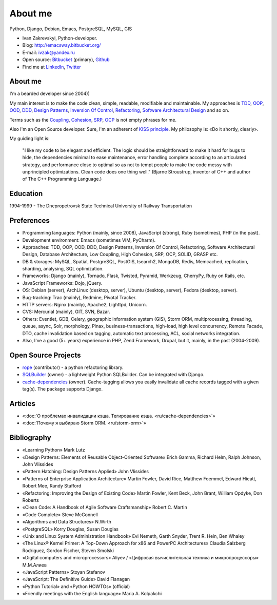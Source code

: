 
.. _about:


About me
========

.. image:: /_media/about/me.jpg
   :height: 100px
   :width: 100px
   :alt: me
   :align: right

Python, Django, Debian, Emacs, PostgreSQL, MySQL, GIS

- Ivan Zakrevskyi, Python-developer.
- Blog: http://emacsway.bitbucket.org/
- E-mail: ivzak@yandex.ru
- Open source: `Bitbucket <https://bitbucket.org/emacsway>`__ (primary), `Github <https://github.com/emacsway>`__
- Find me at `LinkedIn <https://www.linkedin.com/in/emacsway>`__, `Twitter <https://twitter.com/emacsway>`__


About me
--------

I'm a bearded developer since 2004))

My main interest is to make the code clean, simple, readable, modifiable and maintainable.
My approaches is TDD_, OOP_, OOD_, DDD_, `Design Patterns`_, `Inversion Of Control`_, Refactoring_, `Software Architectural Design`_ and so on.

Terms such as the Coupling_, Cohesion_, SRP_, OCP_ is not empty phrases for me.

Also I'm an Open Source developer. Sure, I'm an adherent of `KISS principle <KISS_>`_. My philosophy is: «Do it shortly, clearly».

My guiding light is:

    "I like my code to be elegant and efficient. The logic should be straightforward to make it hard for bugs to hide, the dependencies minimal to ease maintenance, error handling complete according to an articulated strategy, and performance close to optimal so as not to tempt people to make the code messy with unprincipled optimizations. Clean code does one thing well." (Bjarne Stroustrup, inventor of C++ and author of The C++ Programming Language.)


Education
---------

1994-1999 - The Dnepropetrovsk State Technical University of Railway Transportation


Preferences
-----------

* Programming languages: Python (mainly, since 2008), JavaScript (strong), Ruby (sometimes),  PHP (in the past).
* Development environment: Emacs (sometimes VIM, PyCharm).
* Approaches: TDD, OOP, OOD, DDD, Design Patterns, Inversion Of Control, Refactoring, Software Architectural Design, Database Architecture, Low Coupling, High Cohesion, SRP, OCP, SOLID, GRASP etc.
* DB & storages: MySQL, Spatial, PostgreSQL, PostGIS, tsearch2, MongoDB, Redis, Memcached, replication, sharding, analysing, SQL optimization.
* Frameworks: Django (mainly), Tornado, Flask, Twisted, Pyramid, Werkzeug, CherryPy, Ruby on Rails, etc.
* JavaScript Frameworks: Dojo, jQuery.
* OS: Debian (server), ArchLinux (desktop, server), Ubuntu (desktop, server), Fedora (desktop, server).
* Bug-tracking: Trac (mainly), Redmine, Pivotal Tracker.
* HTTP servers: Nginx (mainly), Apache2, Lighttpd, Unicorn.
* CVS: Mercurial (mainly), GIT, SVN, Bazar.
* Others: Eventlet, GDB, Celery, geographic information system (GIS), Storm ORM, multiprocessing, threading, queue, async, Solr, morphology, Pinax, business-transactions, high-load, high level concurrency, Remote Facade, DTO, cache invalidation based on tagging, automatic text processing, ACL, social networks integration.
* Also, I've a good (5+ years) experience in PHP, Zend Framework, Drupal, but it, mainly, in the past (2004-2009).


Open Source Projects
--------------------

* `rope <https://github.com/python-rope/rope>`_ (contributor) - a python refactoring library.
* `SQLBuilder <https://bitbucket.org/emacsway/sqlbuilder>`_ (owner) - a lightweight Python SQLBuilder. Can be integrated with Django.
* `cache-dependencies <https://bitbucket.org/emacsway/cache-dependencies>`_ (owner). Cache-tagging allows you easily invalidate all cache records tagged with a given tag(s). The package supports Django.

.. * `Ascetic ORM <https://bitbucket.org/emacsway/ascetic>`_ (owner) - a lightweight Python datamapper ORM


Articles
--------

* «:doc:`О проблемах инвалидации кэша. Тегирование кэша. <ru/cache-dependencies>`»
* «:doc:`Почему я выбираю Storm ORM. <ru/storm-orm>`»


Bibliography
------------

* «Learning Python» Mark Lutz
* «Design Patterns: Elements of Reusable Object-Oriented Software» Erich Gamma, Richard Helm, Ralph Johnson, John Vlissides
* «Pattern Hatching: Design Patterns Applied» John Vlissides
* «Patterns of Enterprise Application Architecture» Martin Fowler, David Rice, Matthew Foemmel, Edward Hieatt, Robert Mee, Randy Stafford
* «Refactoring: Improving the Design of Existing Code» Martin Fowler, Kent Beck, John Brant, William Opdyke, Don Roberts
* «Clean Code: A Handbook of Agile Software Craftsmanship» Robert C. Martin
* «Code Complete» Steve McConnell
* «Algorithms and Data Structures» N.Wirth
* «PostgreSQL» Korry Douglas, Susan Douglas
* «Unix and Linux System Administration Handbook» Evi Nemeth, Garth Snyder, Trent R. Hein, Ben Whaley
* «The Linux® Kernel Primer: A Top-Down Approach for x86 and PowerPC Architectures» Claudia Salzberg Rodriguez, Gordon Fischer, Steven Smolski
* «Digital computers and microprocessors» Aliyev / «Цифровая вычислительная техника и микропроцессоры» М.М.Алиев
* «JavaScript Patterns» Stoyan Stefanov
* «JavaScript: The Definitive Guide» David Flanagan
* «Python Tutorial» and «Python HOWTOs» (official)
* «Friendly meetings with the English language» Maria A. Kolpakchi


..
    In the queue
    ------------

    * «Compiler Construction» N.Wirth 
    * «An Introduction to Database Systems» C.J. Date
    * «Domain-Driven Design» Eric Evans
    * «Applying UML and Patterns: An Introduction to Object-Oriented Analysis and Design and Iterative Development» Craig Larman
    * «Agile Software Development. Principles, Patterns, and Practices.» Robert C. Martin, James W. Newkirk, Robert S. Koss
    * «Extreme Programming Explained» Kent Beck
    * «Implementation Patterns» Kent Beck
    * «Test-Driven Development By Example» Kent Beck
    * «Planning Extreme Programming» Kent Beck, Martin Fowler
    * «The Clean Coder» Robert C. Martin
    * «The Definitive Guide to MongoDB» David Hows, Peter Membrey, Eelco Plugge, Tim Hawkins
    * «High Performance MySQL» Baron Schwartz, Peter Zaitsev, and Vadim Tkachenko
    * «PostgreSQL: Up and Running» Regina Obe and Leo Hsu
    * «PostgreSQL 9.0 High Performance» Gregory Smith
    * «Refactoring To Patterns» Joshua Kerievsky
    * «Pattern-Oriented Software Architecture: A System of Patterns, Volume 1» by Frank Buschmann, Regine Meunier, Hans Rohnert, Peter Sommerlad, Michael Stal
    * «Pattern-Oriented Software Architecture: Patterns for Concurrent and Networked Objects, Volume 2» by Douglas C. Schmidt, Michael Stal, Hans Rohnert, Frank Buschmann
    * «Pattern-Oriented Software Architecture: Patterns for Resource Management, Volume 3» by Michael Kircher, Prashant Jain
    * «Pattern-Oriented Software Architecture: A Pattern Language for Distributed Computing, Volume 4» by Frank Buschmann, Kevin Henney, Douglas C. Schmidt
    * «Pattern-Oriented Software Architecture: On Patterns and Pattern Languages, Volume 5» by Frank Buschmann, Kevin Henney, Douglas C. Schmidt


..
    Experience
    ----------

    * 2013 – to present – working on popular social network rebelmouse.com, Senior Python-Developer (Django, MySQL, MongoDB, Redis, Celery, Memcached, Eventlet, GDB, Social networks integration, SQL optimization, replication, clustering, document-oriented data storage, polymorphic relations, ACL, statistics, etc.)
    * 2011 - 2013 – working on Russian travel portal tripster.ru, Senior Full-Stack Developer (Django, GIS, jQuery, MySQL, Solr, Nginx, Memcached, Social networks integration, HTML5 API History with legacy browsers, geonames services, partner's API, advanced ACL, flexible user notification, variouse Ajax widgets, sub-processing, threading, Queue, Async, cache dependencies, nocache fragments (phased cache), 3-d SQL Builders, morphology, alternative fast template engines, cache cleaning synchronization with DB transactions, automatic text processing, SQL optimization (more than 2 000 000 rows), etc.)
    * 2010 – 2011 – Soft-Ukraine, Team Leader (Django, Dojo, PostgreSQL, Rest API, MVVM, dojox.data.JsonRestStore, Ajax UI, Multilingual, System Administration, Ruby On Rails, Pinax)
    * 2009 – 2010 – Dstudio, co-founder and CTO (Python, Drupal, Django, Pinax, Redmine, Trac, Debian, System Administration, Bash, etc.)
    * 2004 – 2009 – Zakrevskyi Entrepreneur, PHP and Python development


..
    "The design goal for Eventlet’s API is simplicity and readability. You should be able to read its code and understand what it’s doing. Fewer lines of code are preferred over excessively clever implementations." (`Eventlet’s docs <http://eventlet.net/doc/basic_usage.html>`__)

    "Simplicity and elegance are unpopular because they require hard work and discipline to achieve and education to be appreciated." (Edsger W. Dijkstra)

    "Simplicity is prerequisite for reliability." (Edsger W. Dijkstra)

    "Simplicity is a great virtue but it requires hard work to achieve it and education to appreciate it. And to make matters worse: complexity sells better." (Edsger W. Dijkstra, 1984 `On the nature of Computing Science <http://www.cs.utexas.edu/users/EWD/transcriptions/EWD08xx/EWD896.html>`__ (EWD896))

    "A little time spent refactoring can make the code better communicate its purpose. Programming in this mode is all about saying exactly what you mean." ("Refactoring: Improving the Design of Existing Code", Martin Fowler)

    "Clean code - is ability of code to express the truth about itself, and not misleading."


.. _KISS: https://people.apache.org/~fhanik/kiss.html

.. _TDD: https://en.wikipedia.org/wiki/Test-driven_development
.. _OOP: https://en.wikipedia.org/wiki/Object-oriented_programming
.. _OOD: https://en.wikipedia.org/wiki/Object-oriented_design
.. _DDD: https://en.wikipedia.org/wiki/Domain-driven_design
.. _Design Patterns: https://en.wikipedia.org/wiki/Software_design_pattern
.. _Inversion Of Control: http://martinfowler.com/articles/injection.html
.. _Refactoring: http://www.refactoring.com/catalog/
.. _Software Architectural Design: https://en.wikipedia.org/wiki/Software_architecture
.. _Database Architecture: https://en.wikipedia.org/wiki/Data_architecture

.. _Coupling: https://en.wikipedia.org/wiki/Coupling_(computer_programming)
.. _Cohesion: https://en.wikipedia.org/wiki/Cohesion_(computer_science)
.. _SRP: https://en.wikipedia.org/wiki/Single_responsibility_principle
.. _OCP: https://en.wikipedia.org/wiki/Open/closed_principle
.. _SOLID: https://en.wikipedia.org/wiki/SOLID_(object-oriented_design)
.. _GRASP: https://en.wikipedia.org/wiki/GRASP_(object-oriented_design)
